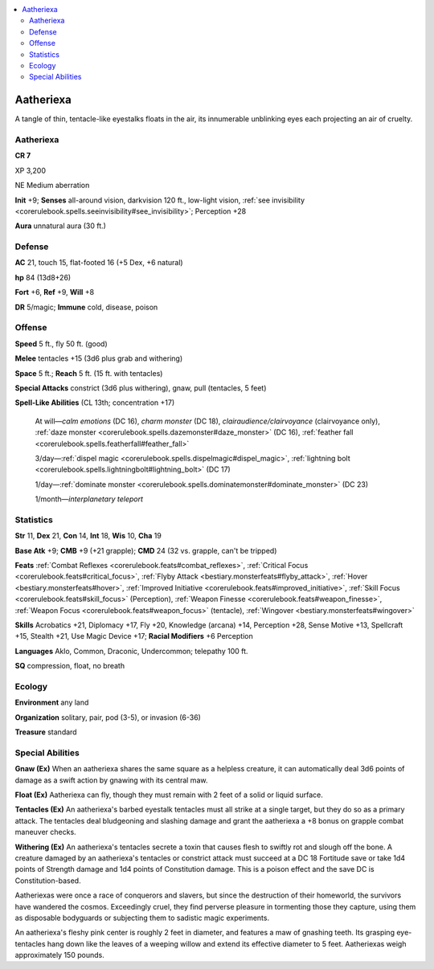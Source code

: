 
.. _`bestiary5.aatheriexa`:

.. contents:: \ 

.. _`bestiary5.aatheriexa#aetheriexa`: `bestiary5.aatheriexa#aatheriexa`_

.. _`bestiary5.aatheriexa#aatheriexa`:

Aatheriexa
***********

A tangle of thin, tentacle-like eyestalks floats in the air, its innumerable unblinking eyes each projecting an air of cruelty.

Aatheriexa
===========

**CR 7** 

XP 3,200

NE Medium aberration

\ **Init**\  +9; \ **Senses**\  all-around vision, darkvision 120 ft., low-light vision, :ref:`see invisibility <corerulebook.spells.seeinvisibility#see_invisibility>`\ ; Perception +28

\ **Aura**\  unnatural aura (30 ft.)

.. _`bestiary5.aatheriexa#defense`:

Defense
========

\ **AC**\  21, touch 15, flat-footed 16 (+5 Dex, +6 natural)

\ **hp**\  84 (13d8+26)

\ **Fort**\  +6, \ **Ref**\  +9, \ **Will**\  +8

\ **DR**\  5/magic; \ **Immune**\  cold, disease, poison

.. _`bestiary5.aatheriexa#offense`:

Offense
========

\ **Speed**\  5 ft., fly 50 ft. (good)

\ **Melee**\  tentacles +15 (3d6 plus grab and withering)

\ **Space**\  5 ft.; \ **Reach**\  5 ft. (15 ft. with tentacles)

\ **Special Attacks**\  constrict (3d6 plus withering), gnaw, pull (tentacles, 5 feet)

\ **Spell-Like Abilities**\  (CL 13th; concentration +17)

 At will—\ *calm emotions*\  (DC 16), \ *charm monster*\  (DC 18), \ *clairaudience/clairvoyance*\  (clairvoyance only), :ref:`daze monster <corerulebook.spells.dazemonster#daze_monster>`\  (DC 16), :ref:`feather fall <corerulebook.spells.featherfall#feather_fall>`

 3/day—:ref:`dispel magic <corerulebook.spells.dispelmagic#dispel_magic>`\ , :ref:`lightning bolt <corerulebook.spells.lightningbolt#lightning_bolt>`\  (DC 17)

 1/day—:ref:`dominate monster <corerulebook.spells.dominatemonster#dominate_monster>`\  (DC 23)

 1/month—\ *interplanetary teleport*

.. _`bestiary5.aatheriexa#statistics`:

Statistics
===========

\ **Str**\  11, \ **Dex**\  21, \ **Con**\  14, \ **Int**\  18, \ **Wis**\  10, \ **Cha**\  19

\ **Base Atk**\  +9; \ **CMB**\  +9 (+21 grapple); \ **CMD**\  24 (32 vs. grapple, can't be tripped)

\ **Feats**\  :ref:`Combat Reflexes <corerulebook.feats#combat_reflexes>`\ , :ref:`Critical Focus <corerulebook.feats#critical_focus>`\ , :ref:`Flyby Attack <bestiary.monsterfeats#flyby_attack>`\ , :ref:`Hover <bestiary.monsterfeats#hover>`\ , :ref:`Improved Initiative <corerulebook.feats#improved_initiative>`\ , :ref:`Skill Focus <corerulebook.feats#skill_focus>`\  (Perception), :ref:`Weapon Finesse <corerulebook.feats#weapon_finesse>`\ , :ref:`Weapon Focus <corerulebook.feats#weapon_focus>`\  (tentacle), :ref:`Wingover <bestiary.monsterfeats#wingover>`

\ **Skills**\  Acrobatics +21, Diplomacy +17, Fly +20, Knowledge (arcana) +14, Perception +28, Sense Motive +13, Spellcraft +15, Stealth +21, Use Magic Device +17; \ **Racial Modifiers**\  +6 Perception

\ **Languages**\  Aklo, Common, Draconic, Undercommon; telepathy 100 ft.

\ **SQ**\  compression, float, no breath

.. _`bestiary5.aatheriexa#ecology`:

Ecology
========

\ **Environment**\  any land

\ **Organization**\  solitary, pair, pod (3-5), or invasion (6-36)

\ **Treasure**\  standard

.. _`bestiary5.aatheriexa#special_abilities`:

Special Abilities
==================

\ **Gnaw (Ex)**\  When an aatheriexa shares the same square as a helpless creature, it can automatically deal 3d6 points of damage as a swift action by gnawing with its central maw.

\ **Float (Ex)**\  Aatheriexa can fly, though they must remain with 2 feet of a solid or liquid surface.

\ **Tentacles (Ex)**\  An aatheriexa's barbed eyestalk tentacles must all strike at a single target, but they do so as a primary attack. The tentacles deal bludgeoning and slashing damage and grant the aatheriexa a +8 bonus on grapple combat maneuver checks.

\ **Withering (Ex)**\  An aatheriexa's tentacles secrete a toxin that causes flesh to swiftly rot and slough off the bone. A creature damaged by an aatheriexa's tentacles or constrict attack must succeed at a DC 18 Fortitude save or take 1d4 points of Strength damage and 1d4 points of Constitution damage. This is a poison effect and the save DC is Constitution-based.

Aatheriexas were once a race of conquerors and slavers, but since the destruction of their homeworld, the survivors have wandered the cosmos. Exceedingly cruel, they find perverse pleasure in tormenting those they capture, using them as disposable bodyguards or subjecting them to sadistic magic experiments.

An aatheriexa's fleshy pink center is roughly 2 feet in diameter, and features a maw of gnashing teeth. Its grasping eye-tentacles hang down like the leaves of a weeping willow and extend its effective diameter to 5 feet. Aatheriexas weigh approximately 150 pounds.

